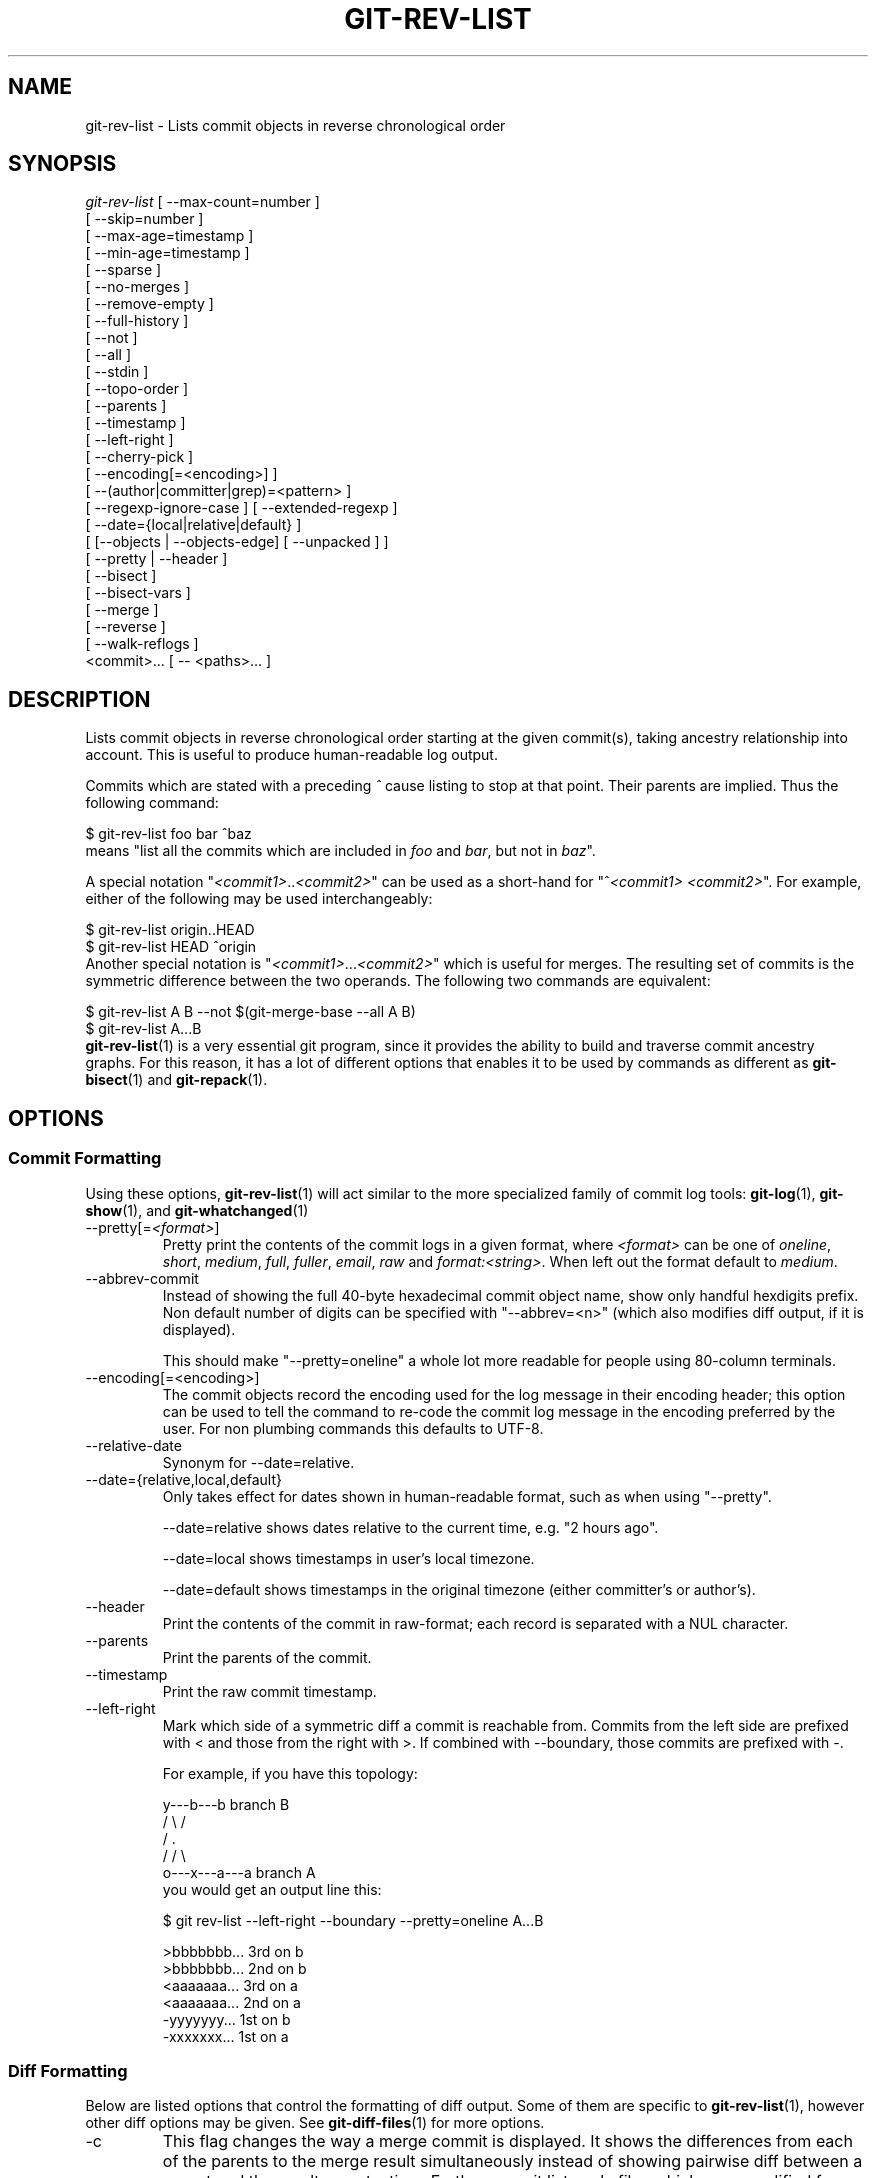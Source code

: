 .\" ** You probably do not want to edit this file directly **
.\" It was generated using the DocBook XSL Stylesheets (version 1.69.1).
.\" Instead of manually editing it, you probably should edit the DocBook XML
.\" source for it and then use the DocBook XSL Stylesheets to regenerate it.
.TH "GIT\-REV\-LIST" "1" "06/21/2007" "Git 1.5.2.2.249.g45fd" "Git Manual"
.\" disable hyphenation
.nh
.\" disable justification (adjust text to left margin only)
.ad l
.SH "NAME"
git\-rev\-list \- Lists commit objects in reverse chronological order
.SH "SYNOPSIS"
.sp
.nf
\fIgit\-rev\-list\fR [ \-\-max\-count=number ]
             [ \-\-skip=number ]
             [ \-\-max\-age=timestamp ]
             [ \-\-min\-age=timestamp ]
             [ \-\-sparse ]
             [ \-\-no\-merges ]
             [ \-\-remove\-empty ]
             [ \-\-full\-history ]
             [ \-\-not ]
             [ \-\-all ]
             [ \-\-stdin ]
             [ \-\-topo\-order ]
             [ \-\-parents ]
             [ \-\-timestamp ]
             [ \-\-left\-right ]
             [ \-\-cherry\-pick ]
             [ \-\-encoding[=<encoding>] ]
             [ \-\-(author|committer|grep)=<pattern> ]
             [ \-\-regexp\-ignore\-case ] [ \-\-extended\-regexp ]
             [ \-\-date={local|relative|default} ]
             [ [\-\-objects | \-\-objects\-edge] [ \-\-unpacked ] ]
             [ \-\-pretty | \-\-header ]
             [ \-\-bisect ]
             [ \-\-bisect\-vars ]
             [ \-\-merge ]
             [ \-\-reverse ]
             [ \-\-walk\-reflogs ]
             <commit>\&... [ \-\- <paths>\&... ]
.fi
.SH "DESCRIPTION"
Lists commit objects in reverse chronological order starting at the given commit(s), taking ancestry relationship into account. This is useful to produce human\-readable log output.

Commits which are stated with a preceding \fI^\fR cause listing to stop at that point. Their parents are implied. Thus the following command:
.sp
.nf
        $ git\-rev\-list foo bar ^baz
.fi
means "list all the commits which are included in \fIfoo\fR and \fIbar\fR, but not in \fIbaz\fR".

A special notation "\fI<commit1>\fR..\fI<commit2>\fR" can be used as a short\-hand for "^\fI<commit1>\fR \fI<commit2>\fR". For example, either of the following may be used interchangeably:
.sp
.nf
        $ git\-rev\-list origin..HEAD
        $ git\-rev\-list HEAD ^origin
.fi
Another special notation is "\fI<commit1>\fR\&...\fI<commit2>\fR" which is useful for merges. The resulting set of commits is the symmetric difference between the two operands. The following two commands are equivalent:
.sp
.nf
        $ git\-rev\-list A B \-\-not $(git\-merge\-base \-\-all A B)
        $ git\-rev\-list A...B
.fi
\fBgit\-rev\-list\fR(1) is a very essential git program, since it provides the ability to build and traverse commit ancestry graphs. For this reason, it has a lot of different options that enables it to be used by commands as different as \fBgit\-bisect\fR(1) and \fBgit\-repack\fR(1).
.SH "OPTIONS"
.SS "Commit Formatting"
Using these options, \fBgit\-rev\-list\fR(1) will act similar to the more specialized family of commit log tools: \fBgit\-log\fR(1), \fBgit\-show\fR(1), and \fBgit\-whatchanged\fR(1)
.TP
\-\-pretty[=\fI<format>\fR]
Pretty print the contents of the commit logs in a given format, where \fI<format>\fR can be one of \fIoneline\fR, \fIshort\fR, \fImedium\fR, \fIfull\fR, \fIfuller\fR, \fIemail\fR, \fIraw\fR and \fIformat:<string>\fR. When left out the format default to \fImedium\fR.
.TP
\-\-abbrev\-commit
Instead of showing the full 40\-byte hexadecimal commit object name, show only handful hexdigits prefix. Non default number of digits can be specified with "\-\-abbrev=<n>" (which also modifies diff output, if it is displayed).

This should make "\-\-pretty=oneline" a whole lot more readable for people using 80\-column terminals.
.TP
\-\-encoding[=<encoding>]
The commit objects record the encoding used for the log message in their encoding header; this option can be used to tell the command to re\-code the commit log message in the encoding preferred by the user. For non plumbing commands this defaults to UTF\-8.
.TP
\-\-relative\-date
Synonym for \-\-date=relative.
.TP
\-\-date={relative,local,default}
Only takes effect for dates shown in human\-readable format, such as when using "\-\-pretty".

\-\-date=relative shows dates relative to the current time, e.g. "2 hours ago".

\-\-date=local shows timestamps in user's local timezone.

\-\-date=default shows timestamps in the original timezone (either committer's or author's).
.TP
\-\-header
Print the contents of the commit in raw\-format; each record is separated with a NUL character.
.TP
\-\-parents
Print the parents of the commit.
.TP
\-\-timestamp
Print the raw commit timestamp.
.TP
\-\-left\-right
Mark which side of a symmetric diff a commit is reachable from. Commits from the left side are prefixed with < and those from the right with >. If combined with \-\-boundary, those commits are prefixed with \-.

For example, if you have this topology:
.sp
.nf
             y\-\-\-b\-\-\-b  branch B
            / \\ /
           /   .
          /   / \\
         o\-\-\-x\-\-\-a\-\-\-a  branch A
.fi
you would get an output line this:
.sp
.nf
        $ git rev\-list \-\-left\-right \-\-boundary \-\-pretty=oneline A...B

        >bbbbbbb... 3rd on b
        >bbbbbbb... 2nd on b
        <aaaaaaa... 3rd on a
        <aaaaaaa... 2nd on a
        \-yyyyyyy... 1st on b
        \-xxxxxxx... 1st on a
.fi
.SS "Diff Formatting"
Below are listed options that control the formatting of diff output. Some of them are specific to \fBgit\-rev\-list\fR(1), however other diff options may be given. See \fBgit\-diff\-files\fR(1) for more options.
.TP
\-c
This flag changes the way a merge commit is displayed. It shows the differences from each of the parents to the merge result simultaneously instead of showing pairwise diff between a parent and the result one at a time. Furthermore, it lists only files which were modified from all parents.
.TP
\-\-cc
This flag implies the \fI\-c\fR options and further compresses the patch output by omitting hunks that show differences from only one parent, or show the same change from all but one parent for an Octopus merge.
.TP
\-r
Show recursive diffs.
.TP
\-t
Show the tree objects in the diff output. This implies \fI\-r\fR.
.SS "Commit Limiting"
Besides specifying a range of commits that should be listed using the special notations explained in the description, additional commit limiting may be applied.
.TP
\-n \fInumber\fR, \-\-max\-count=\fInumber\fR
Limit the number of commits output.
.TP
\-\-skip=\fInumber\fR
Skip \fInumber\fR commits before starting to show the commit output.
.TP
\-\-since=\fIdate\fR, \-\-after=\fIdate\fR
Show commits more recent than a specific date.
.TP
\-\-until=\fIdate\fR, \-\-before=\fIdate\fR
Show commits older than a specific date.
.TP
\-\-max\-age=\fItimestamp\fR, \-\-min\-age=\fItimestamp\fR
Limit the commits output to specified time range.
.TP
\-\-author=\fIpattern\fR, \-\-committer=\fIpattern\fR
Limit the commits output to ones with author/committer header lines that match the specified pattern (regular expression).
.TP
\-\-grep=\fIpattern\fR
Limit the commits output to ones with log message that matches the specified pattern (regular expression).
.TP
\-\-regexp\-ignore\-case
Match the regexp limiting patterns without regard to letters case.
.TP
\-\-extended\-regexp
Consider the limiting patterns to be extended regular expressions instead of the default basic regular expressions.
.TP
\-\-remove\-empty
Stop when a given path disappears from the tree.
.TP
\-\-full\-history
Show also parts of history irrelevant to current state of a given path. This turns off history simplification, which removed merges which didn't change anything at all at some child. It will still actually simplify away merges that didn't change anything at all into either child.
.TP
\-\-no\-merges
Do not print commits with more than one parent.
.TP
\-\-not
Reverses the meaning of the \fI^\fR prefix (or lack thereof) for all following revision specifiers, up to the next \fI\-\-not\fR.
.TP
\-\-all
Pretend as if all the refs in $GIT_DIR/refs/ are listed on the command line as \fI<commit>\fR.
.TP
\-\-stdin
In addition to the \fI<commit>\fR listed on the command line, read them from the standard input.
.TP
\-\-cherry\-pick
Omit any commit that introduces the same change as another commit on the "other side" when the set of commits are limited with symmetric difference. For example, if you have two branches, A and B, a usual way to list all commits on only one side of them is with \-\-left\-right, like the example above in the description of that option. It however shows the commits that were cherry\-picked from the other branch (for example, "3rd on b" may be cherry\-picked from branch A). With this option, such pairs of commits are excluded from the output.
.TP
\-g, \-\-walk\-reflogs
Instead of walking the commit ancestry chain, walk reflog entries from the most recent one to older ones. When this option is used you cannot specify commits to exclude (that is, \fI^commit\fR, \fIcommit1..commit2\fR, nor \fIcommit1\&...commit2\fR notations cannot be used). With \fI\-\-pretty\fR format other than oneline (for obvious reasons), this causes the output to have two extra lines of information used in the output. When the starting commit is specified as instead. Under \fI\-\-pretty=oneline\fR, the commit message is prefixed with this information on the same line.
.TP
\-\-merge
After a failed merge, show refs that touch files having a conflict and don't exist on all heads to merge.
.TP
\-\-boundary
Output uninteresting commits at the boundary, which are usually not shown.
.TP
\-\-dense, \-\-sparse
When optional paths are given, the default behaviour (\fI\-\-dense\fR) is to only output commits that changes at least one of them, and also ignore merges that do not touch the given paths.

Use the \fI\-\-sparse\fR flag to makes the command output all eligible commits (still subject to count and age limitation), but apply merge simplification nevertheless.
.TP
\-\-bisect
Limit output to the one commit object which is roughly halfway between the included and excluded commits. Thus, if
.sp
.nf
        $ git\-rev\-list \-\-bisect foo ^bar ^baz
.fi
outputs \fImidpoint\fR, the output of the two commands
.sp
.nf
        $ git\-rev\-list foo ^midpoint
        $ git\-rev\-list midpoint ^bar ^baz
.fi
would be of roughly the same length. Finding the change which introduces a regression is thus reduced to a binary search: repeatedly generate and test new 'midpoint's until the commit chain is of length one.
.TP
\-\-bisect\-vars
This calculates the same as \-\-bisect, but outputs text ready to be eval'ed by the shell. These lines will assign the name of the midpoint revision to the variable bisect_rev, and the expected number of commits to be tested after bisect_rev is tested to bisect_nr, the expected number of commits to be tested if bisect_rev turns out to be good to bisect_good, the expected number of commits to be tested if bisect_rev turns out to be bad to bisect_bad, and the number of commits we are bisecting right now to bisect_all.
.SS "Commit Ordering"
By default, the commits are shown in reverse chronological order.
.TP
\-\-topo\-order
This option makes them appear in topological order (i.e. descendant commits are shown before their parents).
.TP
\-\-date\-order
This option is similar to \fI\-\-topo\-order\fR in the sense that no parent comes before all of its children, but otherwise things are still ordered in the commit timestamp order.
.TP
\-\-reverse
Output the commits in reverse order.
.SS "Object Traversal"
These options are mostly targeted for packing of git repositories.
.TP
\-\-objects
Print the object IDs of any object referenced by the listed commits. \fIgit\-rev\-list \-\-objects foo ^bar\fR thus means "send me all object IDs which I need to download if I have the commit object \fIbar\fR, but not \fIfoo\fR".
.TP
\-\-objects\-edge
Similar to \fI\-\-objects\fR, but also print the IDs of excluded commits prefixed with a "\-" character. This is used by \fBgit\-pack\-objects\fR(1) to build "thin" pack, which records objects in deltified form based on objects contained in these excluded commits to reduce network traffic.
.TP
\-\-unpacked
Only useful with \fI\-\-objects\fR; print the object IDs that are not in packs.
.SH "PRETTY FORMATS"
If the commit is a merge, and if the pretty\-format is not \fIoneline\fR, \fIemail\fR or \fIraw\fR, an additional line is inserted before the \fIAuthor:\fR line. This line begins with "Merge: " and the sha1s of ancestral commits are printed, separated by spaces. Note that the listed commits may not necessarily be the list of the \fBdirect\fR parent commits if you have limited your view of history: for example, if you are only interested in changes related to a certain directory or file.

Here are some additional details for each format:
.TP 3
\(bu
\fIoneline\fR
.sp
.nf
<sha1> <title line>
.fi
This is designed to be as compact as possible.
.TP
\(bu
\fIshort\fR
.sp
.nf
commit <sha1>
Author: <author>
.fi
.sp
.nf
<title line>
.fi
.TP
\(bu
\fImedium\fR
.sp
.nf
commit <sha1>
Author: <author>
Date: <date>
.fi
.sp
.nf
<title line>
.fi
.sp
.nf
<full commit message>
.fi
.TP
\(bu
\fIfull\fR
.sp
.nf
commit <sha1>
Author: <author>
Commit: <committer>
.fi
.sp
.nf
<title line>
.fi
.sp
.nf
<full commit message>
.fi
.TP
\(bu
\fIfuller\fR
.sp
.nf
commit <sha1>
Author: <author>
AuthorDate: <date & time>
Commit: <committer>
CommitDate: <date & time>
.fi
.sp
.nf
<title line>
.fi
.sp
.nf
<full commit message>
.fi
.TP
\(bu
\fIemail\fR
.sp
.nf
From <sha1> <date>
From: <author>
Date: <date & time>
Subject: [PATCH] <title line>
.fi
.sp
.nf
<full commit message>
.fi
.TP
\(bu
\fIraw\fR

The \fIraw\fR format shows the entire commit exactly as stored in the commit object. Notably, the SHA1s are displayed in full, regardless of whether \-\-abbrev or \-\-no\-abbrev are used, and \fIparents\fR information show the true parent commits, without taking grafts nor history simplification into account.
.TP
\(bu
\fIformat:\fR

The \fIformat:\fR format allows you to specify which information you want to show. It works a little bit like printf format, with the notable exception that you get a newline with \fI%n\fR instead of \fI\\n\fR.

E.g, \fIformat:"The author of %h was %an, %ar%nThe title was >>%s<<%n"\fR would show something like this:
.sp
.nf
The author of fe6e0ee was Junio C Hamano, 23 hours ago
The title was >>t4119: test autocomputing \-p<n> for traditional diff input.<<
.fi
The placeholders are:
.RS
.TP 3
\(bu
\fI%H\fR: commit hash
.TP
\(bu
\fI%h\fR: abbreviated commit hash
.TP
\(bu
\fI%T\fR: tree hash
.TP
\(bu
\fI%t\fR: abbreviated tree hash
.TP
\(bu
\fI%P\fR: parent hashes
.TP
\(bu
\fI%p\fR: abbreviated parent hashes
.TP
\(bu
\fI%an\fR: author name
.TP
\(bu
\fI%ae\fR: author email
.TP
\(bu
\fI%ad\fR: author date
.TP
\(bu
\fI%aD\fR: author date, RFC2822 style
.TP
\(bu
\fI%ar\fR: author date, relative
.TP
\(bu
\fI%at\fR: author date, UNIX timestamp
.TP
\(bu
\fI%cn\fR: committer name
.TP
\(bu
\fI%ce\fR: committer email
.TP
\(bu
\fI%cd\fR: committer date
.TP
\(bu
\fI%cD\fR: committer date, RFC2822 style
.TP
\(bu
\fI%cr\fR: committer date, relative
.TP
\(bu
\fI%ct\fR: committer date, UNIX timestamp
.TP
\(bu
\fI%e\fR: encoding
.TP
\(bu
\fI%s\fR: subject
.TP
\(bu
\fI%b\fR: body
.TP
\(bu
\fI%Cred\fR: switch color to red
.TP
\(bu
\fI%Cgreen\fR: switch color to green
.TP
\(bu
\fI%Cblue\fR: switch color to blue
.TP
\(bu
\fI%Creset\fR: reset color
.TP
\(bu
\fI%m\fR: left, right or boundary mark
.TP
\(bu
\fI%n\fR: newline
.RE
.SH "AUTHOR"
Written by Linus Torvalds <torvalds@osdl.org>
.SH "DOCUMENTATION"
Documentation by David Greaves, Junio C Hamano, Jonas Fonseca and the git\-list <git@vger.kernel.org>.
.SH "GIT"
Part of the \fBgit\fR(7) suite

